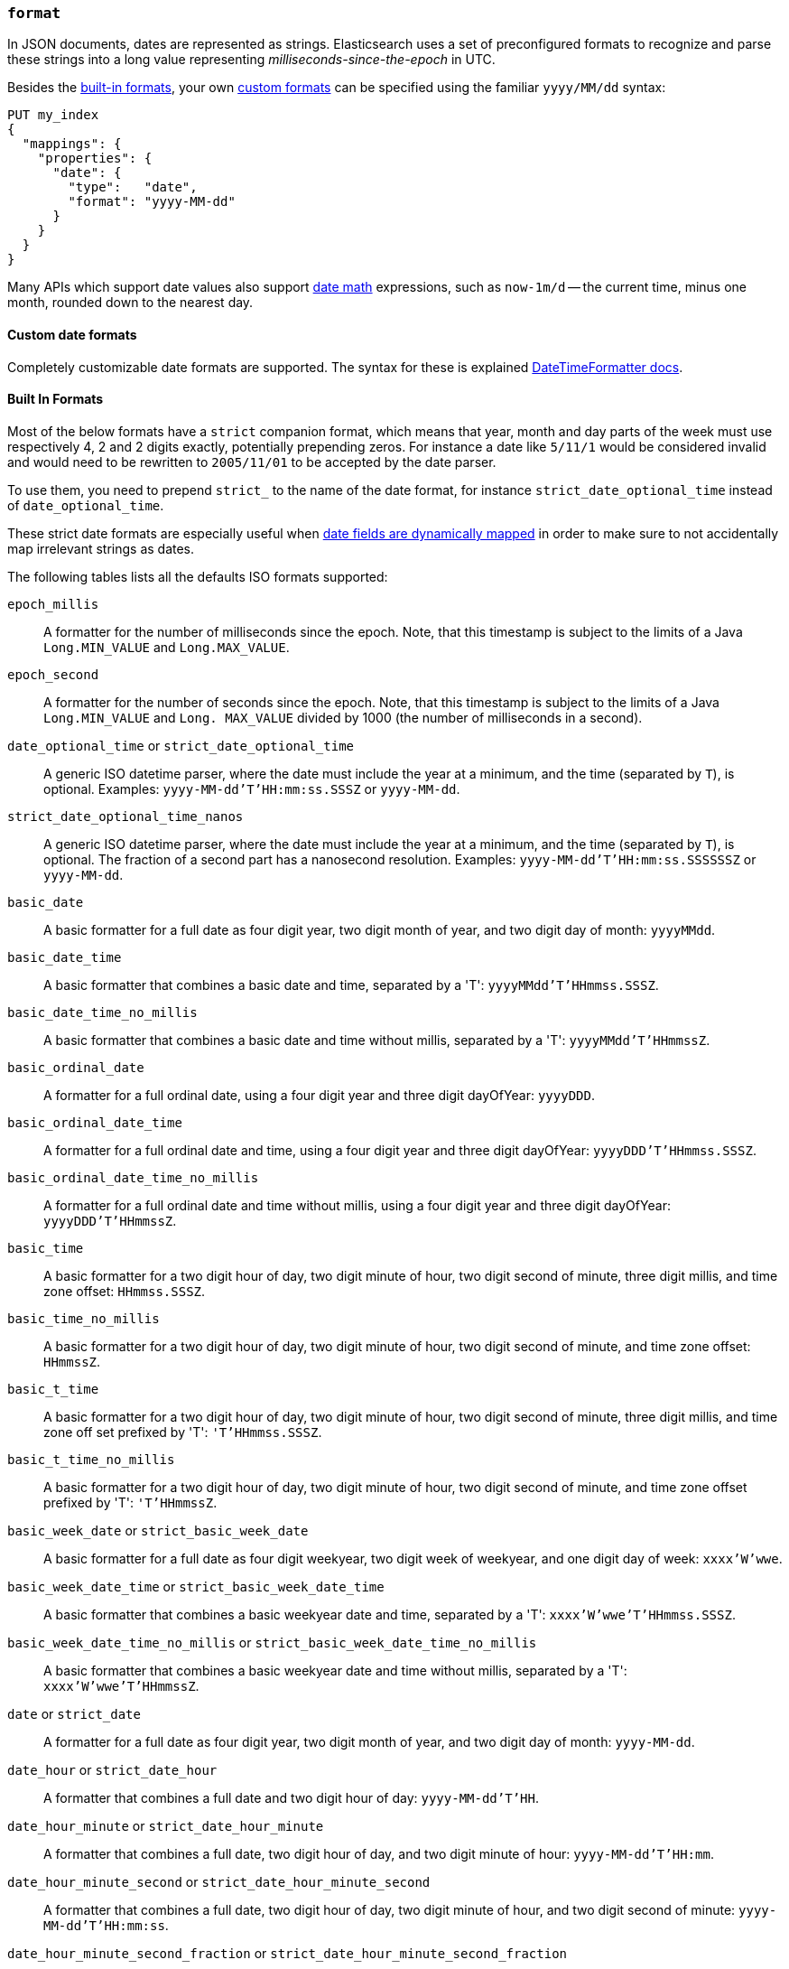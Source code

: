 [[mapping-date-format]]
=== `format`

In JSON documents, dates are represented as strings. Elasticsearch uses a set
of preconfigured formats to recognize and parse these strings into a long
value representing _milliseconds-since-the-epoch_ in UTC.

Besides the <<built-in-date-formats,built-in formats>>, your own
<<custom-date-formats,custom formats>> can be specified using the familiar
`yyyy/MM/dd` syntax:

[source,console]
--------------------------------------------------
PUT my_index
{
  "mappings": {
    "properties": {
      "date": {
        "type":   "date",
        "format": "yyyy-MM-dd"
      }
    }
  }
}
--------------------------------------------------

Many APIs which support date values also support <<date-math,date math>>
expressions, such as `now-1m/d` -- the current time, minus one month, rounded
down to the nearest day.

[[custom-date-formats]]
==== Custom date formats

Completely customizable date formats are supported.  The syntax for these is explained
https://docs.oracle.com/javase/8/docs/api/java/time/format/DateTimeFormatter.html[DateTimeFormatter docs].

[[built-in-date-formats]]
==== Built In Formats

Most of the below formats have a `strict` companion format, which means that
year, month and day parts of the week must use respectively 4, 2 and 2 digits
exactly, potentially prepending zeros. For instance a date like `5/11/1` would
be considered invalid and would need to be rewritten to `2005/11/01` to be
accepted by the date parser.

To use them, you need to prepend `strict_` to the name of the date format, for
instance `strict_date_optional_time` instead of `date_optional_time`.

These strict date formats are especially useful when
<<date-detection,date fields are dynamically mapped>> in order to make sure to
not accidentally map irrelevant strings as dates.

The following tables lists all the defaults ISO formats supported:

`epoch_millis`::

    A formatter for the number of milliseconds since the epoch. Note, that
    this timestamp is subject to the limits of a Java `Long.MIN_VALUE` and
    `Long.MAX_VALUE`.

`epoch_second`::

    A formatter for the number of seconds since the epoch. Note, that this
    timestamp is subject to the limits of a Java `Long.MIN_VALUE` and `Long.
    MAX_VALUE` divided by 1000 (the number of milliseconds in a second).

[[strict-date-time]]`date_optional_time` or `strict_date_optional_time`::

    A generic ISO datetime parser, where the date must include the year at a minimum, and the time
    (separated by `T`), is optional.
    Examples: `yyyy-MM-dd'T'HH:mm:ss.SSSZ` or  `yyyy-MM-dd`.

[[strict-date-time-nanos]]`strict_date_optional_time_nanos`::

    A generic ISO datetime parser, where the date must include the year at a minimum, and the time
    (separated by `T`), is optional. The fraction of a second
    part has a nanosecond resolution.
    Examples: `yyyy-MM-dd'T'HH:mm:ss.SSSSSSZ` or  `yyyy-MM-dd`.

`basic_date`::

    A basic formatter for a full date as four digit year, two digit month of
    year, and two digit day of month: `yyyyMMdd`.

`basic_date_time`::

    A basic formatter that combines a basic date and time, separated by a 'T':
    `yyyyMMdd'T'HHmmss.SSSZ`.

`basic_date_time_no_millis`::

    A basic formatter that combines a basic date and time without millis,
    separated by a 'T': `yyyyMMdd'T'HHmmssZ`.

`basic_ordinal_date`::

    A formatter for a full ordinal date, using a four digit year and three
    digit dayOfYear: `yyyyDDD`.

`basic_ordinal_date_time`::

    A formatter for a full ordinal date and time, using a four digit year and
    three digit dayOfYear: `yyyyDDD'T'HHmmss.SSSZ`.

`basic_ordinal_date_time_no_millis`::

    A formatter for a full ordinal date and time without millis, using a four
    digit year and three digit dayOfYear: `yyyyDDD'T'HHmmssZ`.

`basic_time`::

    A basic formatter for a two digit hour of day, two digit minute of hour,
    two digit second of minute, three digit millis, and time zone offset:
    `HHmmss.SSSZ`.

`basic_time_no_millis`::

    A basic formatter for a two digit hour of day, two digit minute of hour,
    two digit second of minute, and time zone offset: `HHmmssZ`.

`basic_t_time`::

    A basic formatter for a two digit hour of day, two digit minute of hour,
    two digit second of minute, three digit millis, and time zone off set
    prefixed by 'T': `'T'HHmmss.SSSZ`.

`basic_t_time_no_millis`::

    A basic formatter for a two digit hour of day, two digit minute of hour,
    two digit second of minute, and time zone offset prefixed by 'T':
    `'T'HHmmssZ`.

`basic_week_date` or `strict_basic_week_date`::

    A basic formatter for a full date as four digit weekyear, two digit week
    of weekyear, and one digit day of week: `xxxx'W'wwe`.

`basic_week_date_time` or `strict_basic_week_date_time`::

    A basic formatter that combines a basic weekyear date and time, separated
    by a 'T': `xxxx'W'wwe'T'HHmmss.SSSZ`.

`basic_week_date_time_no_millis` or `strict_basic_week_date_time_no_millis`::

    A basic formatter that combines a basic weekyear date and time without
    millis, separated by a 'T': `xxxx'W'wwe'T'HHmmssZ`.

`date` or `strict_date`::

    A formatter for a full date as four digit year, two digit month of year,
    and two digit day of month: `yyyy-MM-dd`.

`date_hour` or `strict_date_hour`::

    A formatter that combines a full date and two digit hour of day:
    `yyyy-MM-dd'T'HH`.

`date_hour_minute` or `strict_date_hour_minute`::

    A formatter that combines a full date, two digit hour of day, and two
    digit minute of hour: `yyyy-MM-dd'T'HH:mm`.

`date_hour_minute_second` or `strict_date_hour_minute_second`::

    A formatter that combines a full date, two digit hour of day, two digit
    minute of hour, and two digit second of minute: `yyyy-MM-dd'T'HH:mm:ss`.

`date_hour_minute_second_fraction` or `strict_date_hour_minute_second_fraction`::

    A formatter that combines a full date, two digit hour of day, two digit
    minute of hour, two digit second of minute, and three digit fraction of
    second: `yyyy-MM-dd'T'HH:mm:ss.SSS`.

`date_hour_minute_second_millis` or `strict_date_hour_minute_second_millis`::

    A formatter that combines a full date, two digit hour of day, two digit
    minute of hour, two digit second of minute, and three digit fraction of
    second: `yyyy-MM-dd'T'HH:mm:ss.SSS`.

`date_time` or `strict_date_time`::

    A formatter that combines a full date and time, separated by a 'T':
    `yyyy-MM-dd'T'HH:mm:ss.SSSZZ`.

`date_time_no_millis` or `strict_date_time_no_millis`::

    A formatter that combines a full date and time without millis, separated
    by a 'T': `yyyy-MM-dd'T'HH:mm:ssZZ`.

`hour` or `strict_hour`::

    A formatter for a two digit hour of day: `HH`

`hour_minute` or `strict_hour_minute`::

    A formatter for a two digit hour of day and two digit minute of hour:
    `HH:mm`.

`hour_minute_second` or `strict_hour_minute_second`::

    A formatter for a two digit hour of day, two digit minute of hour, and two
    digit second of minute: `HH:mm:ss`.

`hour_minute_second_fraction` or `strict_hour_minute_second_fraction`::

    A formatter for a two digit hour of day, two digit minute of hour, two
    digit second of minute, and three digit fraction of second: `HH:mm:ss.SSS`.

`hour_minute_second_millis` or `strict_hour_minute_second_millis`::

    A formatter for a two digit hour of day, two digit minute of hour, two
    digit second of minute, and three digit fraction of second: `HH:mm:ss.SSS`.

`ordinal_date` or `strict_ordinal_date`::

    A formatter for a full ordinal date, using a four digit year and three
    digit dayOfYear: `yyyy-DDD`.

`ordinal_date_time` or `strict_ordinal_date_time`::

    A formatter for a full ordinal date and time, using a four digit year and
    three digit dayOfYear: `yyyy-DDD'T'HH:mm:ss.SSSZZ`.

`ordinal_date_time_no_millis` or `strict_ordinal_date_time_no_millis`::

    A formatter for a full ordinal date and time without millis, using a four
    digit year and three digit dayOfYear: `yyyy-DDD'T'HH:mm:ssZZ`.

`time` or `strict_time`::

    A formatter for a two digit hour of day, two digit minute of hour, two
    digit second of minute, three digit fraction of second, and time zone
    offset: `HH:mm:ss.SSSZZ`.

`time_no_millis` or `strict_time_no_millis`::

    A formatter for a two digit hour of day, two digit minute of hour, two
    digit second of minute, and time zone offset: `HH:mm:ssZZ`.

`t_time` or `strict_t_time`::

    A formatter for a two digit hour of day, two digit minute of hour, two
    digit second of minute, three digit fraction of second, and time zone
    offset prefixed by 'T': `'T'HH:mm:ss.SSSZZ`.

`t_time_no_millis` or `strict_t_time_no_millis`::

    A formatter for a two digit hour of day, two digit minute of hour, two
    digit second of minute, and time zone offset prefixed by 'T': `'T'HH:mm:ssZZ`.

`week_date` or `strict_week_date`::

    A formatter for a full date as four digit weekyear, two digit week of
    weekyear, and one digit day of week: `xxxx-'W'ww-e`.

`week_date_time` or `strict_week_date_time`::

    A formatter that combines a full weekyear date and time, separated by a
    'T': `xxxx-'W'ww-e'T'HH:mm:ss.SSSZZ`.

`week_date_time_no_millis` or `strict_week_date_time_no_millis`::

    A formatter that combines a full weekyear date and time without millis,
    separated by a 'T': `xxxx-'W'ww-e'T'HH:mm:ssZZ`.

`weekyear` or `strict_weekyear`::

    A formatter for a four digit weekyear: `xxxx`.

`weekyear_week` or `strict_weekyear_week`::

    A formatter for a four digit weekyear and two digit week of weekyear:
    `xxxx-'W'ww`.

`weekyear_week_day` or `strict_weekyear_week_day`::

    A formatter for a four digit weekyear, two digit week of weekyear, and one
    digit day of week: `xxxx-'W'ww-e`.

`year` or `strict_year`::

    A formatter for a four digit year: `yyyy`.

`year_month` or `strict_year_month`::

    A formatter for a four digit year and two digit month of year: `yyyy-MM`.

`year_month_day` or `strict_year_month_day`::

    A formatter for a four digit year, two digit month of year, and two digit
    day of month: `yyyy-MM-dd`.
